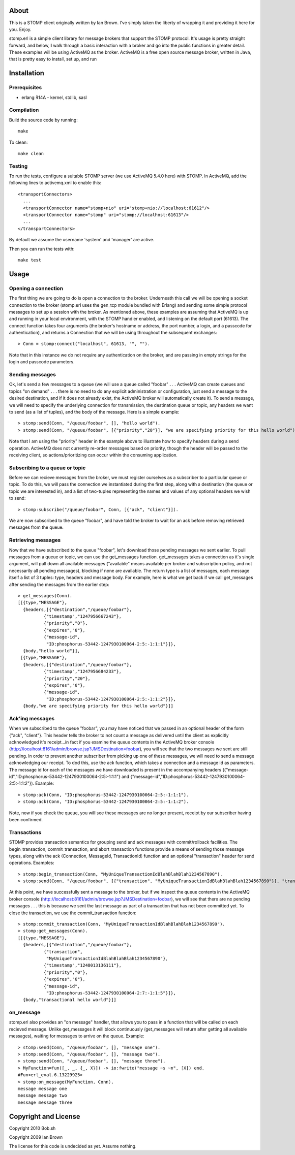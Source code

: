 About
=====

This is a STOMP client originally written by Ian Brown. I've simply taken the
liberty of wrapping it and providing it here for you. Enjoy.

stomp.erl is a simple client library for message brokers that support the STOMP 
protocol. It's usage is pretty straight forward, and below, I walk through a 
basic interaction with a broker and go into the public functions in greater 
detail. These examples will be using ActiveMQ as the broker. ActiveMQ is a free 
open source message broker, written in Java, that is pretty easy to install, 
set up, and run

Installation
============

Prerequisites
-------------
* erlang R14A
  - kernel, stdlib, sasl

Compilation
-----------

Build the source code by running::

  make

To clean::

  make clean

Testing
-------

To run the tests, configure a suitable STOMP server (we use ActiveMQ 5.4.0 here)
with STOMP. In ActiveMQ, add the following lines to activemq.xml to enable this::

  <transportConnectors>
    ...
    <transportConnector name="stomp+nio" uri="stomp+nio://localhost:61612"/>
    <transportConnector name="stomp" uri="stomp://localhost:61613"/>
    ...
  </transportConnectors>

By default we assume the username 'system' and 'manager' are active.

Then you can run the tests with::

  make test

Usage
=====

Opening a connection
--------------------

The first thing we are going to do is open a connection to the broker. Underneath this call we will be opening a socket connection to the broker (stomp.erl uses the gen_tcp module bundled with Erlang) and sending some simple protocol messages to set up a session with the broker. As mentioned above, these examples are assuming that ActiveMQ is up and running in your local environment, with the STOMP handler enabled, and listening on the default port (61613).
The connect function takes four arguments (the broker's hostname or address, the port number, a login, and a passcode for authentication), and returns a Connection that we will be using throughout the subsequent exchanges::

  > Conn = stomp:connect("localhost", 61613, "", "").

Note that in this instance we do not require any authentication on the broker, and are passing in empty strings for the login and passcode parameters.

Sending messages
----------------

Ok, let's send a few messages to a queue (we will use a queue called "foobar" . . . ActiveMQ can create queues and topics "on demand" . . . there is no need to do any explicit administration or configuration, just send a message to the desired destination, and if it does not already exist, the ActiveMQ broker will automatically create it). To send a message, we will need to specify the underlying connection for transmission, the destination queue or topic, any headers we want to send (as a list of tuples), and the body of the message. Here is a simple example::

  > stomp:send(Conn, "/queue/foobar", [], "hello world").
  > stomp:send(Conn, "/queue/foobar", [{"priority","20"}], "we are specifying priority for this hello world").

Note that I am using the "priority" header in the example above to illustrate how to specify headers during a send operation. ActiveMQ does not currently re-order messages based on priority, though the header will be passed to the receiving client, so actions/prioritizing can occur within the consuming application.

Subscribing to a queue or topic
-------------------------------

Before we can recieve messages from the broker, we must register ourselves as a subscriber to a particular queue or topic. To do this, we will pass the connection we instantiated during the first step, along with a destination (the queue or topic we are interested in), and a list of two-tuples representing the names and values of any optional headers we wish to send::

  > stomp:subscribe("/queue/foobar", Conn, [{"ack", "client"}]).

We are now subscribed to the queue "foobar", and have told the broker to wait for an ack before removing retrieved messages from the queue.

Retrieving messages
-------------------

Now that we have subscribed to the queue "foobar", let's download those pending messages we sent earlier. To pull messages from a queue or topic, we can use the get_messages function. get_messages takes a connection as it's single argument, will pull down all available messages ("available" means available per broker and subscription policy, and not necessarily all pending messages), blocking if none are available. The return type is a list of messages, each message itself a list of 3 tuples: type, headers and message body. For example, here is what we get back if we call get_messages after sending the messages from the earlier step::

  > get_messages(Conn).
  [[{type,"MESSAGE"},
    {headers,[{"destination","/queue/foobar"},
            {"timestamp","1247956667243"},
            {"priority","0"},
            {"expires","0"},
            {"message-id",
             "ID:phosphorus-53442-1247930100064-2:5:-1:1:1"}]},
    {body,"hello world"}],
   [{type,"MESSAGE"},
    {headers,[{"destination","/queue/foobar"},
            {"timestamp","1247956684233"},
            {"priority","20"},
            {"expires","0"},
            {"message-id",
             "ID:phosphorus-53442-1247930100064-2:5:-1:1:2"}]},
    {body,"we are specifying priority for this hello world"}]]

Ack'ing messages
----------------

When we subscribed to the queue "foobar", you may have noticed that we passed in an optional header of the form	 {"ack", "client"}. This header tells the broker to not count a message as delivered until the client as explicitly acknowledged it's receipt...in fact if you examine the queue contents in the ActiveMQ broker console (http://localhost:8161/admin/browse.jsp?JMSDestination=foobar), you will see that the two messages we sent are still pending. In order to prevent another subscriber from picking up one of these messages, we will need to send a message acknowledging our receipt. To dod this, use the ack function, which takes a connection and a message id as parameters. The message id for each of the messages we have downloaded is present in the accompanying headers ({"message-id","ID:phosphorus-53442-1247930100064-2:5:-1:1:1"} and {"message-id","ID:phosphorus-53442-1247930100064-2:5:-1:1:2"}). Example::

  > stomp:ack(Conn, "ID:phosphorus-53442-1247930100064-2:5:-1:1:1").
  > stomp:ack(Conn, "ID:phosphorus-53442-1247930100064-2:5:-1:1:2").

Note, now if you check the queue, you will see these messages are no longer present, receipt by our subscriber having been confirmed.

Transactions
------------

STOMP provides transaction semantics for grouping send and ack messages with commit/rollback facilities. The begin_transaction, commit_transaction, and abort_transaction functions provide a means of sending those message types, along with the ack (Connection, MessageId, TransactionId) function and an optional "transaction" header for send operations. Examples::

  > stomp:begin_transaction(Conn, "MyUniqueTransactionIdBlahBlahBlah1234567890").
  > stomp:send(Conn, "/queue/foobar", [{"transaction", "MyUniqueTransactionIdBlahBlahBlah1234567890"}], "transactional hello world").

At this point, we have successfully sent a message to the broker, but if we inspect the queue contents in the ActiveMQ broker console (http://localhost:8161/admin/browse.jsp?JMSDestination=foobar), we will see that there are no pending messages . . . this is because we sent the last message as part of a transaction that has not been committed yet. To close the transaction, we use the commit_transaction function::

  > stomp:commit_transaction(Conn, "MyUniqueTransactionIdBlahBlahBlah1234567890").
  > stomp:get_messages(Conn).
  [[{type,"MESSAGE"},
    {headers,[{"destination","/queue/foobar"},
            {"transaction",
             "MyUniqueTransactionIdBlahBlahBlah1234567890"},
            {"timestamp","1248013136111"},
            {"priority","0"},
            {"expires","0"},
            {"message-id",
             "ID:phosphorus-53442-1247930100064-2:7:-1:1:5"}]},
    {body,"transactional hello world"}]]

on_message
----------

stomp.erl also provides an "on message" handler, that allows you to pass in a function that will be called on each recieved message. Unlike get_messages it will block continuously (get_messages will return after getting all available messages), waiting for messages to arrive on the queue. Example::

  > stomp:send(Conn, "/queue/foobar", [], "message one").
  > stomp:send(Conn, "/queue/foobar", [], "message two").
  > stomp:send(Conn, "/queue/foobar", [], "message three").	
  > MyFunction=fun([_, _, {_, X}]) -> io:fwrite("message ~s ~n", [X]) end.
  #Fun<erl_eval.6.13229925>
  > stomp:on_message(MyFunction, Conn).
  message message one 
  message message two 
  message message three

Copyright and License
=====================

Copyright 2010 Bob.sh

Copyright 2009 Ian Brown

The license for this code is undecided as yet. Assume nothing.
